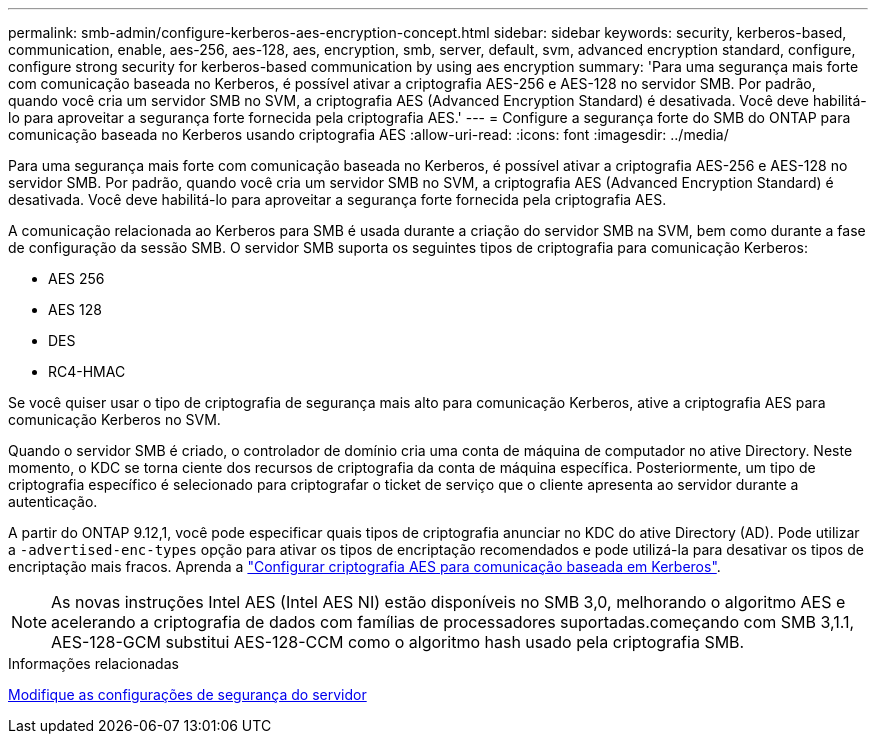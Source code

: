 ---
permalink: smb-admin/configure-kerberos-aes-encryption-concept.html 
sidebar: sidebar 
keywords: security, kerberos-based, communication, enable, aes-256, aes-128, aes, encryption, smb, server, default, svm, advanced encryption standard, configure, configure strong security for kerberos-based communication by using aes encryption 
summary: 'Para uma segurança mais forte com comunicação baseada no Kerberos, é possível ativar a criptografia AES-256 e AES-128 no servidor SMB. Por padrão, quando você cria um servidor SMB no SVM, a criptografia AES (Advanced Encryption Standard) é desativada. Você deve habilitá-lo para aproveitar a segurança forte fornecida pela criptografia AES.' 
---
= Configure a segurança forte do SMB do ONTAP para comunicação baseada no Kerberos usando criptografia AES
:allow-uri-read: 
:icons: font
:imagesdir: ../media/


[role="lead"]
Para uma segurança mais forte com comunicação baseada no Kerberos, é possível ativar a criptografia AES-256 e AES-128 no servidor SMB. Por padrão, quando você cria um servidor SMB no SVM, a criptografia AES (Advanced Encryption Standard) é desativada. Você deve habilitá-lo para aproveitar a segurança forte fornecida pela criptografia AES.

A comunicação relacionada ao Kerberos para SMB é usada durante a criação do servidor SMB na SVM, bem como durante a fase de configuração da sessão SMB. O servidor SMB suporta os seguintes tipos de criptografia para comunicação Kerberos:

* AES 256
* AES 128
* DES
* RC4-HMAC


Se você quiser usar o tipo de criptografia de segurança mais alto para comunicação Kerberos, ative a criptografia AES para comunicação Kerberos no SVM.

Quando o servidor SMB é criado, o controlador de domínio cria uma conta de máquina de computador no ative Directory. Neste momento, o KDC se torna ciente dos recursos de criptografia da conta de máquina específica. Posteriormente, um tipo de criptografia específico é selecionado para criptografar o ticket de serviço que o cliente apresenta ao servidor durante a autenticação.

A partir do ONTAP 9.12,1, você pode especificar quais tipos de criptografia anunciar no KDC do ative Directory (AD). Pode utilizar a `-advertised-enc-types` opção para ativar os tipos de encriptação recomendados e pode utilizá-la para desativar os tipos de encriptação mais fracos. Aprenda a link:enable-disable-aes-encryption-kerberos-task.html["Configurar criptografia AES para comunicação baseada em Kerberos"].

[NOTE]
====
As novas instruções Intel AES (Intel AES NI) estão disponíveis no SMB 3,0, melhorando o algoritmo AES e acelerando a criptografia de dados com famílias de processadores suportadas.começando com SMB 3,1.1, AES-128-GCM substitui AES-128-CCM como o algoritmo hash usado pela criptografia SMB.

====
.Informações relacionadas
xref:modify-server-kerberos-security-settings-task.adoc[Modifique as configurações de segurança do servidor]
